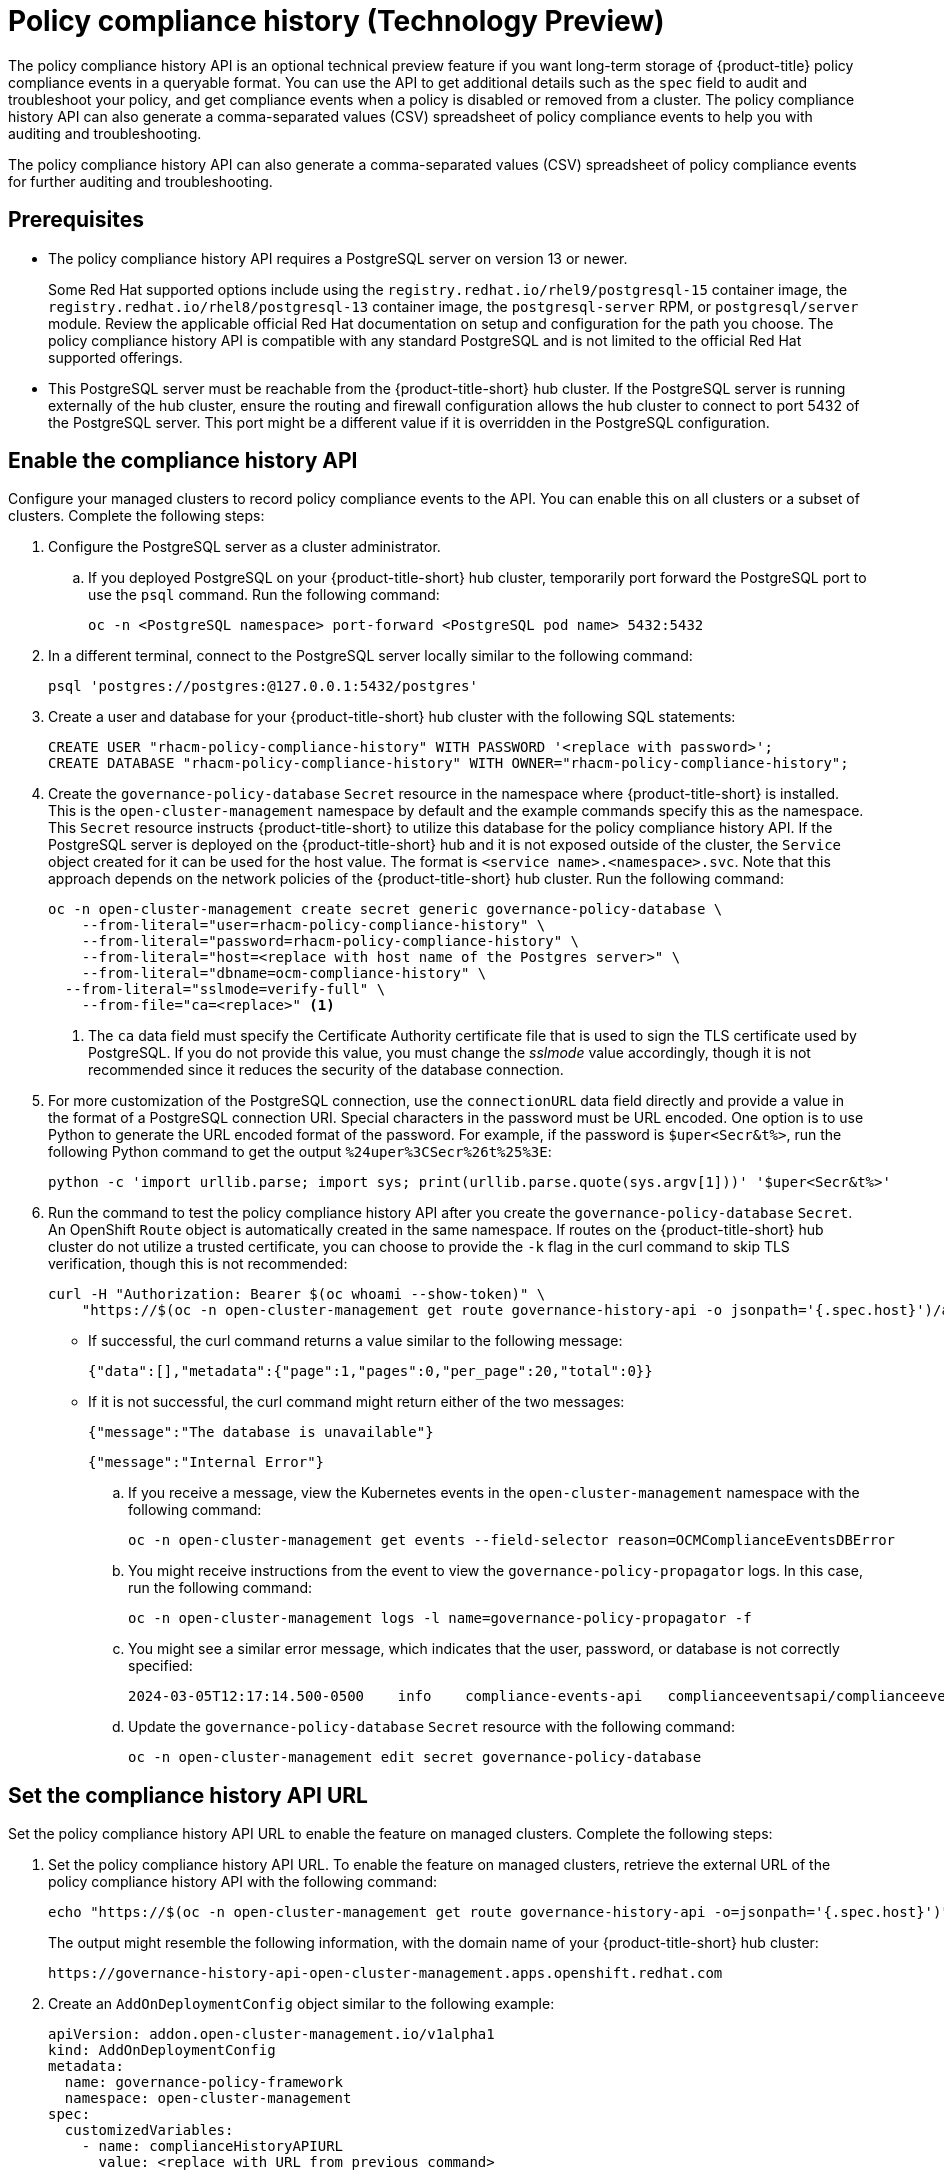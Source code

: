[#compliance-history]
= Policy compliance history (Technology Preview)

The policy compliance history API is an optional technical preview feature if you want long-term storage of {product-title} policy compliance events in a queryable format. You can use the API to get additional details such as the `spec` field to audit and troubleshoot your policy, and get compliance events when a policy is disabled or removed from a cluster. The policy compliance history API can also generate a comma-separated values (CSV) spreadsheet of policy compliance events to help you with auditing and troubleshooting.

The policy compliance history API can also generate a comma-separated values (CSV) spreadsheet of policy compliance events for further auditing and troubleshooting.

[#prerequisites-compliance]
== Prerequisites

- The policy compliance history API requires a PostgreSQL server on version 13 or newer. 
+
Some Red Hat supported options include using the `registry.redhat.io/rhel9/postgresql-15` container image, the `registry.redhat.io/rhel8/postgresql-13` container image, the `postgresql-server` RPM, or `postgresql/server` module. Review the applicable official Red Hat documentation on setup and configuration for the path you choose. The policy compliance history API is compatible with any standard PostgreSQL and is not limited to the official Red Hat supported offerings.

- This PostgreSQL server must be reachable from the {product-title-short} hub cluster. If the PostgreSQL server is running externally of the hub cluster, ensure the routing and firewall configuration allows the hub cluster to connect to port 5432 of the PostgreSQL server. This port might be a different value if it is overridden in the PostgreSQL configuration.

[#enable-compliance-history]
== Enable the compliance history API

Configure your managed clusters to record policy compliance events to the API. You can enable this on all clusters or a subset of clusters. Complete the following steps:

. Configure the PostgreSQL server as a cluster administrator.
.. If you deployed PostgreSQL on your {product-title-short} hub cluster, temporarily port forward the PostgreSQL port to use the `psql` command. Run the following command:
+
[source,bash]
----
oc -n <PostgreSQL namespace> port-forward <PostgreSQL pod name> 5432:5432
----

. In a different terminal, connect to the PostgreSQL server locally similar to the following command:
+
[source,bash]
----
psql 'postgres://postgres:@127.0.0.1:5432/postgres'
----

. Create a user and database for your {product-title-short} hub cluster with the following SQL statements:
+
[source,psql]
----
CREATE USER "rhacm-policy-compliance-history" WITH PASSWORD '<replace with password>';
CREATE DATABASE "rhacm-policy-compliance-history" WITH OWNER="rhacm-policy-compliance-history";
----

. Create the `governance-policy-database` `Secret` resource in the namespace where {product-title-short} is installed. This is the `open-cluster-management` namespace by default and the example commands specify this as the namespace. This `Secret` resource instructs {product-title-short} to utilize this database for the policy compliance history API. If the PostgreSQL server is deployed on the {product-title-short} hub and it is not exposed outside of the cluster, the `Service` object created for it can be used for the host value. The format is `<service name>.<namespace>.svc`. Note that this approach depends on the network policies of the {product-title-short} hub cluster. Run the following command:
+
[source,bash]
----
oc -n open-cluster-management create secret generic governance-policy-database \
    --from-literal="user=rhacm-policy-compliance-history" \
    --from-literal="password=rhacm-policy-compliance-history" \
    --from-literal="host=<replace with host name of the Postgres server>" \ 
    --from-literal="dbname=ocm-compliance-history" \
  --from-literal="sslmode=verify-full" \
    --from-file="ca=<replace>" <1>
----
<1> The `ca` data field must specify the Certificate Authority certificate file that is used to sign the TLS certificate used by PostgreSQL. If you do not provide this value, you must change the _sslmode_ value accordingly, though it is not recommended since it reduces the security of the database connection.

. For more customization of the PostgreSQL connection, use the `connectionURL` data field directly and provide a value in the format of a PostgreSQL connection URI. Special characters in the password must be URL encoded. One option is to use Python to generate the URL encoded format of the password. For example, if the password is `$uper<Secr&t%>`, run the following Python command to get the output `%24uper%3CSecr%26t%25%3E`:
+
[source,bash]
----
python -c 'import urllib.parse; import sys; print(urllib.parse.quote(sys.argv[1]))' '$uper<Secr&t%>'
----

. Run the command to test the policy compliance history API after you create the `governance-policy-database` `Secret`. An OpenShift `Route` object is automatically created in the same namespace. If routes on the {product-title-short} hub cluster do not utilize a trusted certificate, you can choose to provide the `-k` flag in the curl command to skip TLS verification, though this is not recommended:
+
[source,bash]
----
curl -H "Authorization: Bearer $(oc whoami --show-token)" \
    "https://$(oc -n open-cluster-management get route governance-history-api -o jsonpath='{.spec.host}')/api/v1/compliance-events"
----
+
* If successful, the curl command returns a value similar to the following message:
+
----
{"data":[],"metadata":{"page":1,"pages":0,"per_page":20,"total":0}}
----
+
* If it is not successful, the curl command might return either of the two messages:
+
----
{"message":"The database is unavailable"}
----
+
----
{"message":"Internal Error"}
----
+
.. If you receive a message, view the Kubernetes events in the `open-cluster-management` namespace with the following command:
+
[source,bash]
----
oc -n open-cluster-management get events --field-selector reason=OCMComplianceEventsDBError
----
+
.. You might receive instructions from the event to view the `governance-policy-propagator` logs. In this case, run the following command:
+
[source,bash]
----
oc -n open-cluster-management logs -l name=governance-policy-propagator -f
----
+
.. You might see a similar error message, which indicates that the user, password, or database is not correctly specified:
+
----
2024-03-05T12:17:14.500-0500	info	compliance-events-api	complianceeventsapi/complianceeventsapi_controller.go:261	The database connection failed: pq: password authentication failed for user "rhacm-policy-compliance-history"
----
+
.. Update the `governance-policy-database` `Secret` resource with the following command:
+
[source,bash]
----
oc -n open-cluster-management edit secret governance-policy-database
----

[#set-compliance-history-url ]
== Set the compliance history API URL

Set the policy compliance history API URL to enable the feature on managed clusters. Complete the following steps:

. Set the policy compliance history API URL. To enable the feature on managed clusters, retrieve the external URL of the policy compliance history API with the following command:
+
[source,bash]
----
echo "https://$(oc -n open-cluster-management get route governance-history-api -o=jsonpath='{.spec.host}')"
----
+
The output might resemble the following information, with the domain name of your {product-title-short} hub cluster:
+
----
https://governance-history-api-open-cluster-management.apps.openshift.redhat.com
----

. Create an `AddOnDeploymentConfig` object similar to the following example:
+
[source,yaml]
----
apiVersion: addon.open-cluster-management.io/v1alpha1
kind: AddOnDeploymentConfig
metadata:
  name: governance-policy-framework
  namespace: open-cluster-management
spec:
  customizedVariables:
    - name: complianceHistoryAPIURL
      value: <replace with URL from previous command>
----
+
- Replace the `value` parameter value with your compliance history external URL.

[#enable-all-managed-clusters]
=== Enable on all managed clusters

Complete the following steps:

. To enable the compliance history API on all managed clusters, configure the `governance-policy-framework` `ClusterManagementAddOn` object to use the `AddOnDeploymentConfig` with the following command:
+
[source,bash]
----
oc edit ClusterManagementAddOn governance-policy-framework
----

. Add or update the `spec.supportedConfigs` array. Your resource might have the following configuration:
+
[source,yaml]
----
  - group: addon.open-cluster-management.io
    resource: addondeploymentconfigs
    defaultConfig:
      name: governance-policy-framework
      namespace: open-cluster-management
----

[#enable-single-managed-cluster]
=== Enable a single managed cluster

Complete the following steps:

. To enable the policy compliance history API on a single managed cluster, configure the `governance-policy-framework` `ManagedClusterAddOn` resource in the managed cluster namespace. Run the following command from your {product-title-short} hub cluster with the following command: 
+
[source,bash]
----
oc -n <manage-cluster-namespace> edit ManagedClusterAddOn governance-policy-framework
----
+
- Replace the `<manage-cluster-namespace>` placeholder with the managed cluster name you intend to enable.

. Add or update the `spec.configs` array to have an entry similar to the following example:
+
[source,yaml]
----
- group: addon.open-cluster-management.io
  resource: addondeploymentconfigs
  name: governance-policy-framework
  namespace: open-cluster-management
----

. To verify the configuration, confirm that the deployment on your managed cluster is using the `--compliance-api-url` container argument. Run the following command:
+
[source,bash]
----
oc -n open-cluster-management-agent-addon get deployment governance-policy-framework -o jsonpath='{.spec.template.spec.containers[1].args}'
----
+
The output might resemble the following:
+
----
["--enable-lease=true","--hub-cluster-configfile=/var/run/klusterlet/kubeconfig","--leader-elect=false","--log-encoder=console","--log-level=0","--v=-1","--evaluation-concurrency=2","--client-max-qps=30","--client-burst=45","--disable-spec-sync=true","--cluster-namespace=local-cluster","--compliance-api-url=https://governance-history-api-open-cluster-management.apps.openshift.redhat.com"]
----
+
Any new policy compliance events are recorded in the policy compliance history API.
+
.. If policy compliance events are not being recorded for a specific managed cluster, view the `governance-policy-framework` logs on the affected managed cluster:
+
[source,bash]
----
oc -n open-cluster-management-agent-addon logs deployment/governance-policy-framework -f
----
+
.. Log messages similar to the following message are displayed. If the `message` value is empty, the policy compliance history API URL is incorrect or there is a network communication issue:
+
----
024-03-05T19:28:38.063Z        info    policy-status-sync      statussync/policy_status_sync.go:750    Failed to record the compliance event with the compliance API. Will requeue.       {"statusCode": 503, "message": ""}
----
+
.. If the policy compliance history API URL is incorrect, edit the URL on the hub cluster with the following command:
+
[source,bash]
----
oc -n open-cluster-management edit AddOnDeploymentConfig governance-policy-framework
----
+
*Note:* If you experience a network communication issue, you must diagnose the problem based on your network infrastructure.

[#add-compliance-history-resources]
== Additional resource

* See link:../apis/compliancehistory.json.adoc[Policy compliance history API (Technology Preview)].
